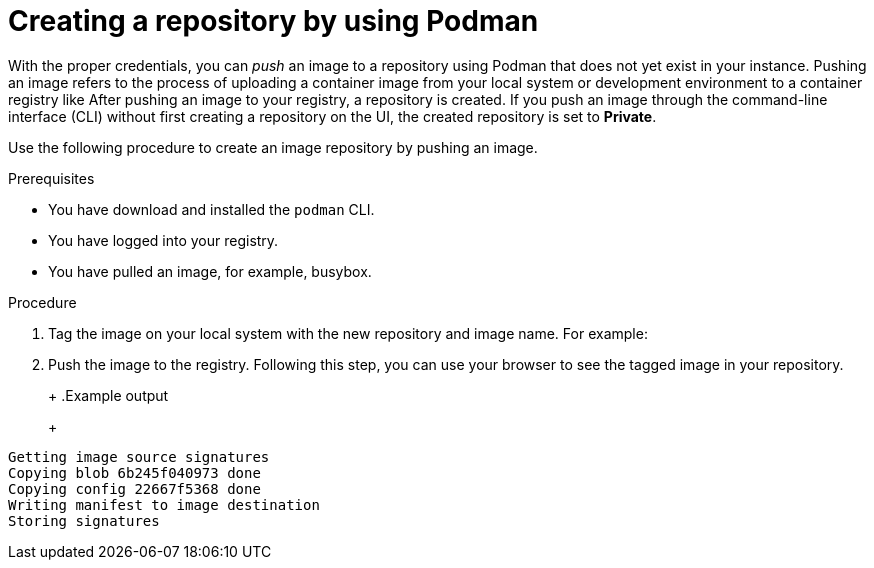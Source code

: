 
// module included in the following assemblies:

// * use_quay/master.adoc
// * quay_io/master.adoc

:_content-type: CONCEPT

[id="creating-an-image-repository-via-docker"]
= Creating a repository by using Podman

With the proper credentials, you can _push_ an image to a repository using Podman that does not yet exist in your 
ifeval::["{context}" == "quay-io"]
{quayio}
endif::[]
ifeval::["{context}" == "use-quay"]
{productname}
endif::[]
instance. Pushing an image refers to the process of uploading a container image from your local system or development environment to a container registry like
ifeval::["{context}" == "quay-io"]
{quayio}.
endif::[]
ifeval::["{context}" == "use-quay"]
{productname}.
endif::[]
After pushing an image to your registry, a repository is created. If you push an image through the command-line interface (CLI) without first creating a repository on the UI, the created repository is set to *Private*.

ifeval::["{context}" == "quay-io"]
If you push an image through the command-line interface (CLI) without first creating a repository on the UI, the created repository is set to *Private*, regardless of the plan you have. 

[NOTE]
====
It is recommended that you create a repository on the {quayio} UI before pushing an image. {quayio} checks the plan status and does not allow creation of a private repository if a plan is not active.
====
endif::[]

Use the following procedure to create an image repository by pushing an image.

.Prerequisites 

* You have download and installed the `podman` CLI. 
* You have logged into your registry. 
* You have pulled an image, for example, busybox. 

.Procedure

ifeval::["{context}" == "quay-io"]
. Pull a sample page from an example registry. For example:
+
[source,terminal]
----
$ podman pull busybox
----
+
.Example output
+
[source,terminal]
----
Trying to pull docker.io/library/busybox...
Getting image source signatures
Copying blob 4c892f00285e done
Copying config 22667f5368 done
Writing manifest to image destination
Storing signatures
22667f53682a2920948d19c7133ab1c9c3f745805c14125859d20cede07f11f9
----
endif::[]

ifeval::["{context}" == "use-quay"]
. Pull a sample page from an example registry. For example:
+
[source,terminal]
----
$ sudo podman pull busybox
----
+
.Example output
+
[source,terminal]
----
Trying to pull docker.io/library/busybox...
Getting image source signatures
Copying blob 4c892f00285e done
Copying config 22667f5368 done
Writing manifest to image destination
Storing signatures
22667f53682a2920948d19c7133ab1c9c3f745805c14125859d20cede07f11f9
----
endif::[]


. Tag the image on your local system with the new repository and image name. For example:
+
ifeval::["{context}" == "quay-io"]
[source,terminal]
----
$ podman tag docker.io/library/busybox quay.io/quayadmin/busybox:test
----
endif::[]
ifeval::["{context}" == "use-quay"]
[source,terminal]
----
$ sudo podman tag docker.io/library/busybox quay-server.example.com/quayadmin/busybox:test
----
endif::[]

. Push the image to the registry. Following this step, you can use your browser to see the tagged image in your repository. 
+ 
ifeval::["{context}" == "quay-io"]
[source,terminal]
----
$ podman push --tls-verify=false quay.io/quayadmin/busybox:test
----
endif::[]
ifeval::["{context}" == "use-quay"]
[source,terminal]
----
$ sudo podman push --tls-verify=false quay-server.example.com/quayadmin/busybox:test
----
endif::[]
+
.Example output
+
[source,terminal]
----
Getting image source signatures
Copying blob 6b245f040973 done
Copying config 22667f5368 done
Writing manifest to image destination
Storing signatures
----